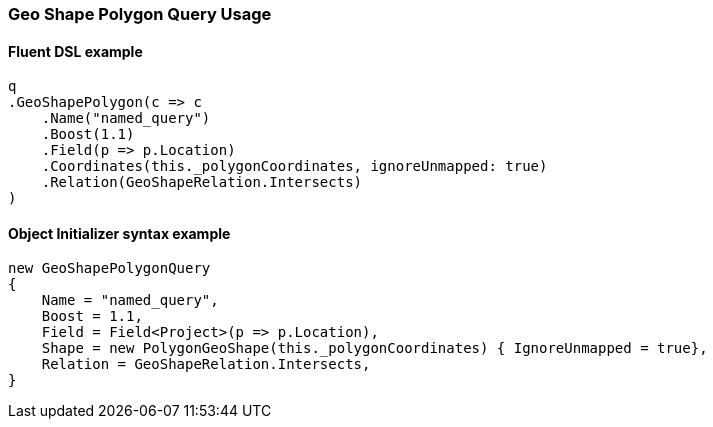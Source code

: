 :ref_current: https://www.elastic.co/guide/en/elasticsearch/reference/6.1

:github: https://github.com/elastic/elasticsearch-net

:nuget: https://www.nuget.org/packages

////
IMPORTANT NOTE
==============
This file has been generated from https://github.com/elastic/elasticsearch-net/tree/master/src/Tests/QueryDsl/Geo/Shape/Polygon/GeoShapePolygonQueryUsageTests.cs. 
If you wish to submit a PR for any spelling mistakes, typos or grammatical errors for this file,
please modify the original csharp file found at the link and submit the PR with that change. Thanks!
////

[[geo-shape-polygon-query-usage]]
=== Geo Shape Polygon Query Usage

==== Fluent DSL example

[source,csharp]
----
q
.GeoShapePolygon(c => c
    .Name("named_query")
    .Boost(1.1)
    .Field(p => p.Location)
    .Coordinates(this._polygonCoordinates, ignoreUnmapped: true)
    .Relation(GeoShapeRelation.Intersects)
)
----

==== Object Initializer syntax example

[source,csharp]
----
new GeoShapePolygonQuery
{
    Name = "named_query",
    Boost = 1.1,
    Field = Field<Project>(p => p.Location),
    Shape = new PolygonGeoShape(this._polygonCoordinates) { IgnoreUnmapped = true},
    Relation = GeoShapeRelation.Intersects,
}
----

